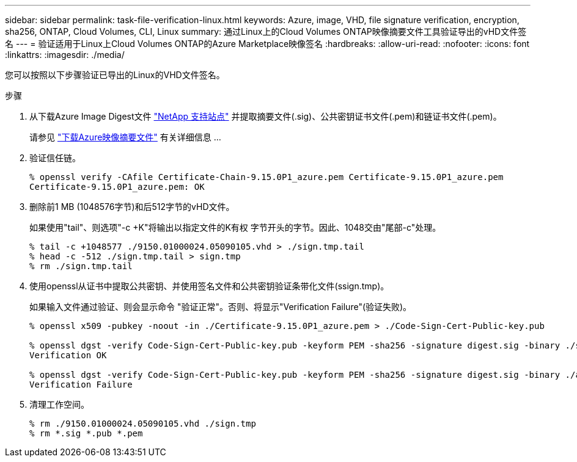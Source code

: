 ---
sidebar: sidebar 
permalink: task-file-verification-linux.html 
keywords: Azure, image, VHD, file signature verification, encryption, sha256, ONTAP, Cloud Volumes, CLI, Linux 
summary: 通过Linux上的Cloud Volumes ONTAP映像摘要文件工具验证导出的vHD文件签名 
---
= 验证适用于Linux上Cloud Volumes ONTAP的Azure Marketplace映像签名
:hardbreaks:
:allow-uri-read: 
:nofooter: 
:icons: font
:linkattrs: 
:imagesdir: ./media/


[role="lead"]
您可以按照以下步骤验证已导出的Linux的VHD文件签名。

.步骤
. 从下载Azure Image Digest文件 https://mysupport.netapp.com/site/["NetApp 支持站点"^] 并提取摘要文件(.sig)、公共密钥证书文件(.pem)和链证书文件(.pem)。
+
请参见 https://docs.netapp.com/us-en/bluexp-cloud-volumes-ontap/task-azure-download-digest-file.html["下载Azure映像摘要文件"^] 有关详细信息 ...

. 验证信任链。
+
[listing]
----
% openssl verify -CAfile Certificate-Chain-9.15.0P1_azure.pem Certificate-9.15.0P1_azure.pem
Certificate-9.15.0P1_azure.pem: OK
----
. 删除前1 MB (1048576字节)和后512字节的vHD文件。
+
如果使用"tail"、则选项"-c +K"将输出以指定文件的K有权 字节开头的字节。因此、1048交由"尾部-c"处理。

+
[listing]
----
% tail -c +1048577 ./9150.01000024.05090105.vhd > ./sign.tmp.tail
% head -c -512 ./sign.tmp.tail > sign.tmp
% rm ./sign.tmp.tail
----
. 使用openssl从证书中提取公共密钥、并使用签名文件和公共密钥验证条带化文件(ssign.tmp)。
+
如果输入文件通过验证、则会显示命令
"验证正常"。否则、将显示"Verification Failure"(验证失败)。

+
[listing]
----
% openssl x509 -pubkey -noout -in ./Certificate-9.15.0P1_azure.pem > ./Code-Sign-Cert-Public-key.pub

% openssl dgst -verify Code-Sign-Cert-Public-key.pub -keyform PEM -sha256 -signature digest.sig -binary ./sign.tmp
Verification OK

% openssl dgst -verify Code-Sign-Cert-Public-key.pub -keyform PEM -sha256 -signature digest.sig -binary ./another_file_from_nowhere.tmp
Verification Failure
----
. 清理工作空间。
+
[listing]
----
% rm ./9150.01000024.05090105.vhd ./sign.tmp
% rm *.sig *.pub *.pem
----

